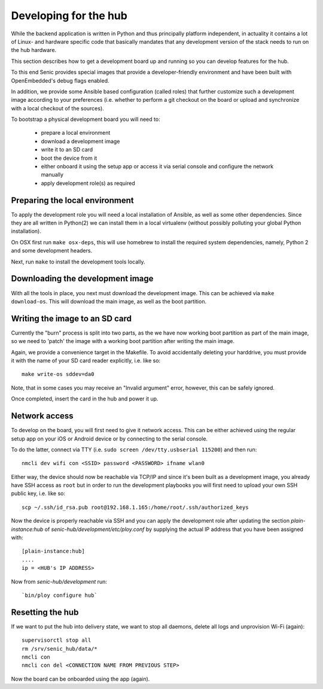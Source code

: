 Developing for the hub
======================

While the backend application is written in Python and thus principally platform independent, in actuality it contains a lot of Linux- and hardware specific code that basically mandates that any development version of the stack needs to run on the hub hardware.

This section describes how to get a development board up and running so you can develop features for the hub.

To this end Senic provides special images that provide a developer-friendly environment and have been built with OpenEmbedded's debug flags enabled.

In addition, we provide some Ansible based configuration (called roles) that further customize such a development image according to your preferences (i.e. whether to perform a git checkout on the board or upload and synchronize with a local checkout of the sources).

To bootstrap a physical development board you will need to:

 - prepare a local environment

 - download a development image

 - write it to an SD card

 - boot the device from it

 - either onboard it using the setup app or access it via serial console and configure the network manually

 - apply development role(s) as required


Preparing the local environment
-------------------------------

To apply the development role you will need a local installation of Ansible, as well as some other dependencies.
Since they are all written in Python(2) we can install them in a local virtualenv (without possibly polluting your global Python installation).

On OSX first run ``make osx-deps``, this will use homebrew to install the required system dependencies, namely, Python 2 and some development headers.

Next, run ``make`` to install the development tools locally.


Downloading the development image
---------------------------------

With all the tools in place, you next must download the development image.
This can be achieved via ``make download-os``.
This will download the main image, as well as the boot partition.


Writing the image to an SD card
-------------------------------

Currently the "burn" process is split into two parts, as the we have now working boot partition as part of the main image, so we need to 'patch' the image with a working boot partition after writing the main image.

Again, we provide a convenience target in the Makefile. To avoid accidentally deleting your harddrive, you must provide it with the name of your SD card reader explicitly, i.e. like so::

    make write-os sddev=da0

Note, that in some cases you may receive an "Invalid argument" error, however, this can be safely ignored.

Once completed, insert the card in the hub and power it up.


Network access
--------------

To develop on the board, you will first need to give it network access.
This can be either achieved using the regular setup app on your iOS or Android device or by connecting to the serial console.

To do the latter, connect via TTY (i.e. ``sudo screen /dev/tty.usbserial 115200``) and then run::

    nmcli dev wifi con <SSID> password <PASSWORD> ifname wlan0

Either way, the device should now be reachable via TCP/IP and since it's been built as a development image, you already have SSH access as ``root`` but in order to run the development playbooks you will first need to upload your own SSH public key, i.e. like so::

    scp ~/.ssh/id_rsa.pub root@192.168.1.165:/home/root/.ssh/authorized_keys

Now the device is properly reachable via SSH and you can apply the development role after updating the section `plain-instance:hub` of `senic-hub/development/etc/ploy.conf` by supplying the actual IP address that you have been assigned with::

    [plain-instance:hub]
    ....
    ip = <HUB's IP ADDRESS>

Now from `senic-hub/development` run::

    `bin/ploy configure hub`


Resetting the hub
-----------------

If we want to put the hub into delivery state, we want to stop all daemons, delete all logs and unprovision Wi-Fi (again)::

    supervisorctl stop all
    rm /srv/senic_hub/data/*
    nmcli con
    nmcli con del <CONNECTION NAME FROM PREVIOUS STEP>

Now the board can be onboarded using the app (again).

